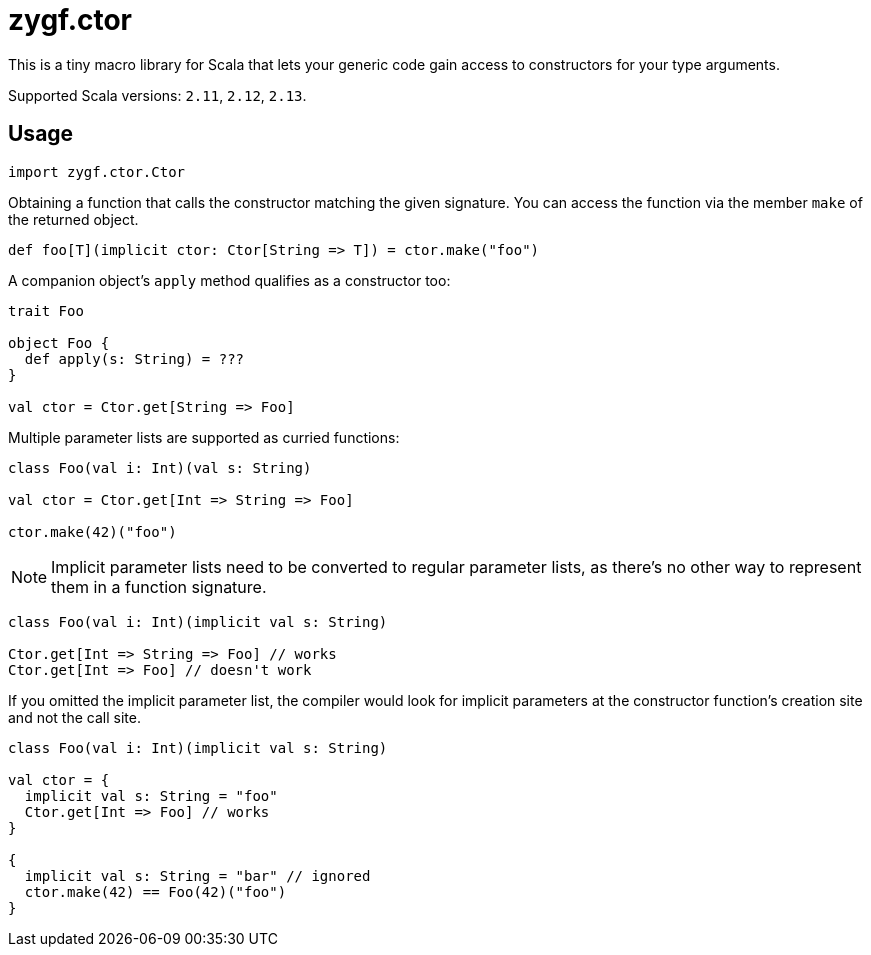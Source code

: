 = zygf.ctor

This is a tiny macro library for Scala that lets your generic code gain access
to constructors for your type arguments.

Supported Scala versions: `2.11`, `2.12`, `2.13`.

== Usage

[source,scala]
----
import zygf.ctor.Ctor
----

Obtaining a function that calls the constructor matching the given signature.
You can access the function via the member `make` of the returned object.

[source,scala]
----
def foo[T](implicit ctor: Ctor[String => T]) = ctor.make("foo")
----

A companion object's `apply` method qualifies as a constructor too:

[source,scala]
----
trait Foo

object Foo {
  def apply(s: String) = ???
}

val ctor = Ctor.get[String => Foo]
----

Multiple parameter lists are supported as curried functions:

[source,scala]
----
class Foo(val i: Int)(val s: String)

val ctor = Ctor.get[Int => String => Foo]

ctor.make(42)("foo")
----

[NOTE]
Implicit parameter lists need to be converted to regular parameter lists, as there's no other way
to represent them in a function signature.

[source,scala]
----
class Foo(val i: Int)(implicit val s: String)

Ctor.get[Int => String => Foo] // works
Ctor.get[Int => Foo] // doesn't work
----

If you omitted the implicit parameter list, the compiler would look for implicit parameters
at the constructor function's creation site and not the call site.

[source,scala]
----
class Foo(val i: Int)(implicit val s: String)

val ctor = {
  implicit val s: String = "foo"
  Ctor.get[Int => Foo] // works
}

{
  implicit val s: String = "bar" // ignored
  ctor.make(42) == Foo(42)("foo")
}
----
